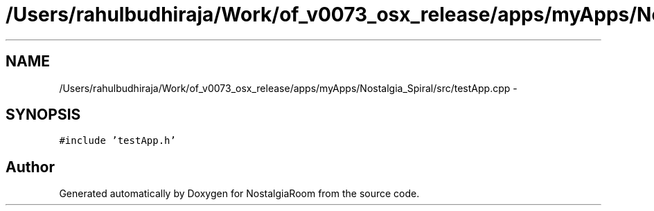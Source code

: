 .TH "/Users/rahulbudhiraja/Work/of_v0073_osx_release/apps/myApps/Nostalgia_Spiral/src/testApp.cpp" 3 "Tue Jun 11 2013" "Version 1.0" "NostalgiaRoom" \" -*- nroff -*-
.ad l
.nh
.SH NAME
/Users/rahulbudhiraja/Work/of_v0073_osx_release/apps/myApps/Nostalgia_Spiral/src/testApp.cpp \- 
.SH SYNOPSIS
.br
.PP
\fC#include 'testApp\&.h'\fP
.br

.SH "Author"
.PP 
Generated automatically by Doxygen for NostalgiaRoom from the source code\&.
